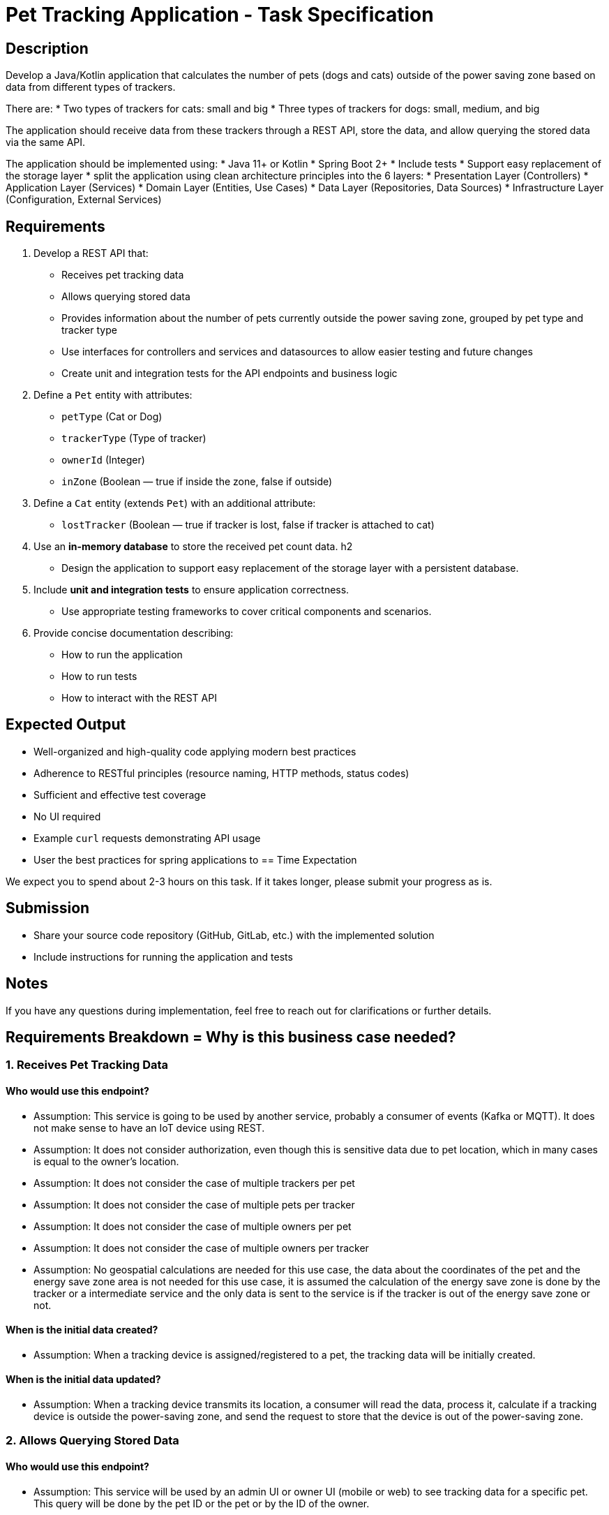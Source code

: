 = Pet Tracking Application - Task Specification

== Description

Develop a Java/Kotlin application that calculates the number of pets (dogs and cats)
outside of the power saving zone based on data from different types of trackers.

There are:
* Two types of trackers for cats: small and big
* Three types of trackers for dogs: small, medium, and big

The application should receive data from these trackers through a REST API,
store the data, and allow querying the stored data via the same API.

The application should be implemented using:
* Java 11+ or Kotlin
* Spring Boot 2+
* Include tests
* Support easy replacement of the storage layer
* split the application using clean architecture principles into the 6 layers:
  * Presentation Layer (Controllers)
  * Application Layer (Services)
  * Domain Layer (Entities, Use Cases)
  * Data Layer (Repositories, Data Sources)
  * Infrastructure Layer (Configuration, External Services)

== Requirements

. Develop a REST API that:
* Receives pet tracking data
* Allows querying stored data
* Provides information about the number of pets currently outside the power saving zone, grouped by pet type and tracker type
* Use interfaces for controllers and services and datasources to allow easier testing and future changes
* Create unit and integration tests for the API endpoints and business logic
. Define a `Pet` entity with attributes:
* `petType` (Cat or Dog)
* `trackerType` (Type of tracker)
* `ownerId` (Integer)
* `inZone` (Boolean — true if inside the zone, false if outside)

. Define a `Cat` entity (extends `Pet`) with an additional attribute:
* `lostTracker` (Boolean — true if tracker is lost, false if tracker is attached to cat)

. Use an **in-memory database** to store the received pet count data. h2
* Design the application to support easy replacement of the storage layer with a persistent database.

. Include **unit and integration tests** to ensure application correctness.
* Use appropriate testing frameworks to cover critical components and scenarios.

. Provide concise documentation describing:
* How to run the application
* How to run tests
* How to interact with the REST API

== Expected Output

* Well-organized and high-quality code applying modern best practices
* Adherence to RESTful principles (resource naming, HTTP methods, status codes)
* Sufficient and effective test coverage
* No UI required
* Example `curl` requests demonstrating API usage
* User the best practices for spring applications to
== Time Expectation

We expect you to spend about 2-3 hours on this task. If it takes longer, please submit your progress as is.

== Submission

* Share your source code repository (GitHub, GitLab, etc.) with the implemented solution
* Include instructions for running the application and tests

== Notes

If you have any questions during implementation, feel free to reach out for clarifications or further details.


== Requirements Breakdown = Why is this business case needed?

=== 1. Receives Pet Tracking Data
==== Who would use this endpoint?
** Assumption: This service is going to be used by another service, probably a consumer of events (Kafka or MQTT). It does not make sense to have an IoT device using REST.
** Assumption: It does not consider authorization, even though this is sensitive data due to pet location, which in many cases is equal to the owner's location.
** Assumption: It does not consider the case of multiple trackers per pet
** Assumption: It does not consider the case of multiple pets per tracker
** Assumption: It does not consider the case of multiple owners per pet
** Assumption: It does not consider the case of multiple owners per tracker
** Assumption: No geospatial calculations are needed for this use case, the data about the coordinates of the pet and the energy save zone area is not needed for this use case, it is assumed the calculation of the energy save zone is done by the tracker or a intermediate service and the only data is sent to the service is if the tracker is out of the energy save zone or not.

==== When is the initial data created?
** Assumption: When a tracking device is assigned/registered to a pet, the tracking data will be initially created.

==== When is the initial data updated?
** Assumption: When a tracking device transmits its location, a consumer will read the data, process it, calculate if a tracking device is outside the power-saving zone, and send the request to store that the device is out of the power-saving zone.

=== 2. Allows Querying Stored Data
==== Who would use this endpoint?
** Assumption: This service will be used by an admin UI or owner UI (mobile or web) to see tracking data for a specific pet. This query will be done by the pet ID or the pet or by the ID of the owner.

==== When will this endpoint be used?
** Assumption: This service will be used by an admin or owner UI to check if a specific pet is out of the energy save zone. Low throughput by an tractive admin API, higher throughput by a owner API.

=== 3. Provides Information About Pets Outside the Power-Saving Zone Grouped by pet type and tracker type.

==== Who would use this endpoint?
** Assumption: Most likely some kind of admin UI to check how many pets are outside every device's power save area.
** I do not know exactly why this API could be needed. In general, if it is for metrics or to create internal alerts, this should be sent to some platform like Datadog. If it is to send specific alerts per device to users or someone in tractive, it is probably a better idea to do it as soon as we notice that the device is out of the energy save zone area. but for the sake of the exercise, I will implement it.

== Possible Architecture Diagram
Created a possible architecture diagram for the Pet Tracking System to understand the requirements better. The only endpoints to implement are the ones in green color.

image::tractive.drawio.svg[Pet Tracking System Diagram]

